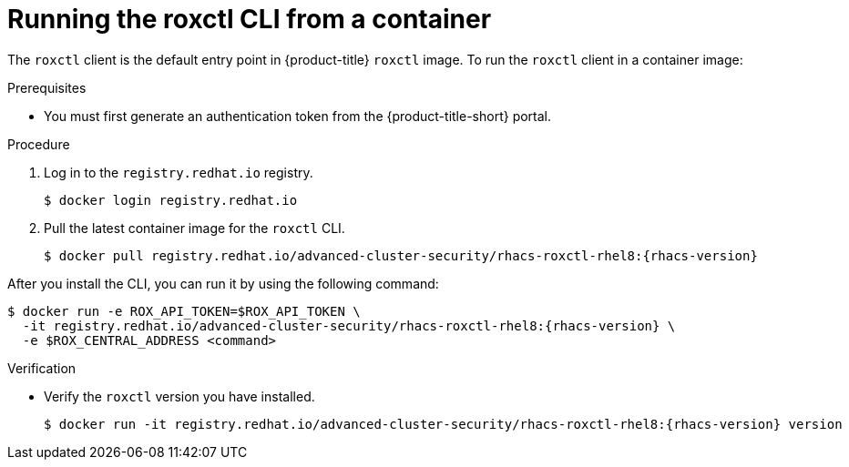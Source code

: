 // Module included in the following assemblies:
//
// * cli/using-roxctl-cli.adoc
:_module-type: PROCEDURE
[id="run-roxctl-from-container_{context}"]
= Running the roxctl CLI from a container

The `roxctl` client is the default entry point in {product-title} `roxctl` image.
To run the `roxctl` client in a container image:

.Prerequisites
* You must first generate an authentication token from the {product-title-short} portal.

.Procedure

. Log in to the `registry.redhat.io` registry.
+
[source,terminal]
----
$ docker login registry.redhat.io
----
. Pull the latest container image for the `roxctl` CLI.
+
[source,terminal,subs=attributes+]
----
$ docker pull registry.redhat.io/advanced-cluster-security/rhacs-roxctl-rhel8:{rhacs-version}
----

After you install the CLI, you can run it by using the following command:
[source,terminal,subs=attributes+]
----
$ docker run -e ROX_API_TOKEN=$ROX_API_TOKEN \
  -it registry.redhat.io/advanced-cluster-security/rhacs-roxctl-rhel8:{rhacs-version} \
  -e $ROX_CENTRAL_ADDRESS <command>
----

.Verification

* Verify the `roxctl` version you have installed.
+
[source,terminal,subs=attributes+]
----
$ docker run -it registry.redhat.io/advanced-cluster-security/rhacs-roxctl-rhel8:{rhacs-version} version
----
